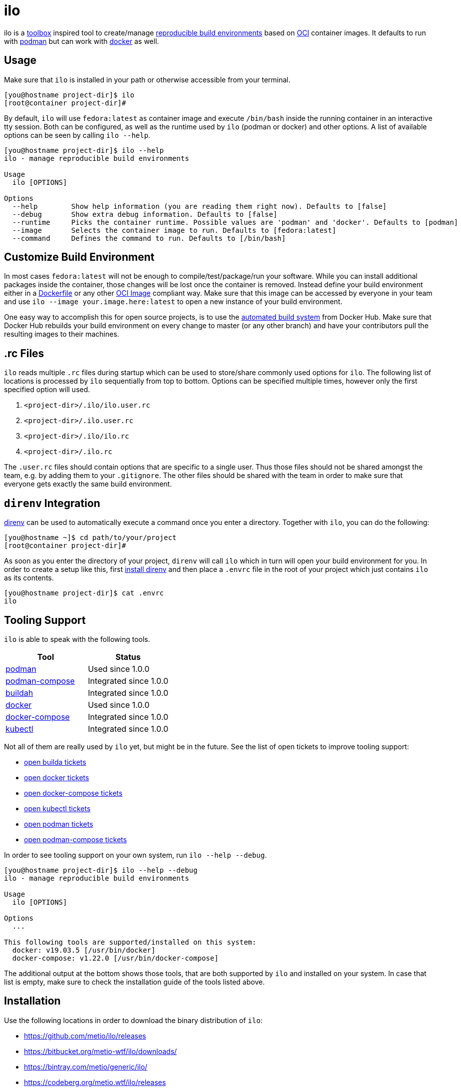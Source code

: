 = ilo

ilo is a link:https://github.com/containers/toolbox[toolbox] inspired tool to create/manage link:https://reproducible-builds.org/[reproducible build environments] based on link:https://www.opencontainers.org/[OCI] container images.
It defaults to run with link:https://podman.io/[podman] but can work with link:https://www.docker.com/products/container-runtime[docker] as well.

== Usage

Make sure that `ilo` is installed in your path or otherwise accessible from your terminal.

[source:shell]
----
[you@hostname project-dir]$ ilo
[root@container project-dir]#
----

By default, `ilo` will use `fedora:latest` as container image and execute `/bin/bash` inside the running container in an interactive tty session.
Both can be configured, as well as the runtime used by `ilo` (podman or docker) and other options.
A list of available options can be seen by calling `ilo --help`.

[source:shell]
----
[you@hostname project-dir]$ ilo --help
ilo - manage reproducible build environments

Usage
  ilo [OPTIONS]

Options
  --help        Show help information (you are reading them right now). Defaults to [false]
  --debug       Show extra debug information. Defaults to [false]
  --runtime     Picks the container runtime. Possible values are 'podman' and 'docker'. Defaults to [podman]
  --image       Selects the container image to run. Defaults to [fedora:latest]
  --command     Defines the command to run. Defaults to [/bin/bash]
----

== Customize Build Environment

In most cases `fedora:latest` will not be enough to compile/test/package/run your software.
While you can install additional packages inside the container, those changes will be lost once the container is removed.
Instead define your build environment either in a link:https://docs.docker.com/engine/reference/builder/[Dockerfile] or any other link:https://github.com/opencontainers/image-spec/blob/master/spec.md[OCI Image] compliant way.
Make sure that this image can be accessed by everyone in your team and use `ilo --image your.image.here:latest` to open a new instance of your build environment.

One easy way to accomplish this for open source projects, is to use the link:https://docs.docker.com/docker-hub/builds/[automated build system] from Docker Hub.
Make sure that Docker Hub rebuilds your build environment on every change to master (or any other branch) and have your contributors pull the resulting images to their machines.

== .rc Files

`ilo` reads multiple `.rc` files during startup which can be used to store/share commonly used options for `ilo`.
The following list of locations is processed by `ilo` sequentially from top to bottom.
Options can be specified multiple times, however only the first specified option will used.

1. `<project-dir>/.ilo/ilo.user.rc`
2. `<project-dir>/.ilo.user.rc`
3. `<project-dir>/.ilo/ilo.rc`
4. `<project-dir>/.ilo.rc`

The `.user.rc` files should contain options that are specific to a single user.
Thus those files should not be shared amongst the team, e.g. by adding them to your `.gitignore`.
The other files should be shared with the team in order to make sure that everyone gets exactly the same build environment.

== `direnv` Integration

link:https://direnv.net/[direnv] can be used to automatically execute a command once you enter a directory.
Together with `ilo`, you can do the following:

[source,shell]
----
[you@hostname ~]$ cd path/to/your/project
[root@container project-dir]#
----

As soon as you enter the directory of your project, `direnv` will call `ilo` which in turn will open your build environment for you.
In order to create a setup like this, first link:https://direnv.net/#basic-installation[install direnv] and then place a `.envrc` file in the root of your project which just contains `ilo` as its contents.

[source,txt]
----
[you@hostname project-dir]$ cat .envrc
ilo
----

== Tooling Support

`ilo` is able to speak with the following tools.

|===
|Tool |Status

|link:https://podman.io/[podman]
|Used since 1.0.0

|link:https://github.com/containers/podman-compose[podman-compose]
|Integrated since 1.0.0

|link:https://github.com/containers/buildah[buildah]
|Integrated since 1.0.0

|link:https://www.docker.com/products/container-runtime[docker]
|Used since 1.0.0

|link:https://docs.docker.com/compose/[docker-compose]
|Integrated since 1.0.0

|link:https://kubernetes.io/docs/reference/kubectl/overview/[kubectl]
|Integrated since 1.0.0
|===

Not all of them are really used by `ilo` yet, but might be in the future.
See the list of open tickets to improve tooling support:

* link:https://codeberg.org/metio.wtf/ilo/issues?q=&type=all&sort=&state=open&labels=1359&milestone=0&assignee=0[open builda tickets]
* link:https://codeberg.org/metio.wtf/ilo/issues?q=&type=all&sort=&state=open&labels=1357&milestone=0&assignee=0[open docker tickets]
* link:https://codeberg.org/metio.wtf/ilo/issues?q=&type=all&sort=&state=open&labels=1358&milestone=0&assignee=0[open docker-compose tickets]
* link:https://codeberg.org/metio.wtf/ilo/issues?q=&type=all&sort=&state=open&labels=1369&milestone=0&assignee=0[open kubectl tickets]
* link:https://codeberg.org/metio.wtf/ilo/issues?q=&type=all&sort=&state=open&labels=1355&milestone=0&assignee=0[open podman tickets]
* link:https://codeberg.org/metio.wtf/ilo/issues?q=&type=all&sort=&state=open&labels=1356&milestone=0&assignee=0[open podman-compose tickets]

In order to see tooling support on your own system, run `ilo --help --debug`.

[source:shell]
----
[you@hostname project-dir]$ ilo --help --debug
ilo - manage reproducible build environments

Usage
  ilo [OPTIONS]

Options
  ...

This following tools are supported/installed on this system:
  docker: v19.03.5 [/usr/bin/docker]
  docker-compose: v1.22.0 [/usr/bin/docker-compose]
----

The additional output at the bottom shows those tools, that are both supported by `ilo` and installed on your system.
In case that list is empty, make sure to check the installation guide of the tools listed above.

== Installation

Use the following locations in order to download the binary distribution of `ilo`:

* https://github.com/metio/ilo/releases
* https://bitbucket.org/metio-wtf/ilo/downloads/
* https://bintray.com/metio/generic/ilo/
* https://codeberg.org/metio.wtf/ilo/releases

None of the widely used package managers have `ilo` in their repository yet.
In case you want to help package `ilo` for your preferred operating system, take a look at the link:https://codeberg.org/metio.wtf/ilo/issues?q=&type=all&sort=&state=open&labels=1361&milestone=0&assignee=0[open packaging issues].

== User Support

In case you need help, don't panic - we've all been there!
Try the following resources in order to get help:

* link:https://codeberg.org/metio.wtf/ilo/issues/new[open a new ticket]
* link:https://matrix.to/#/#ilo:matrix.org[join the chat room]
* link:https://metio.groups.io/g/ilo[send an email to the mailing list]
* link:https://stackoverflow.com/questions/tagged/ilo[ask on stackoverflow]
* Take a walk outside & come back to your issue with a fresh mind

== Alternatives

In case `ilo` does not offer what you are looking for, take a look at the following tools:

* link:https://github.com/containers/toolbox[toolbox]
* link:https://gitian.org/[gitian]
* link:https://rbm.torproject.org/[rbm]

== License

To the extent possible under law, the author(s) have dedicated all copyright and related and neighboring rights to this software to the public domain worldwide.
This software is distributed without any warranty.

You should have received a copy of the CC0 Public Domain Dedication along with this software.
If not, see http://creativecommons.org/publicdomain/zero/1.0/.

== Mirrors

`ilo` is mirrored across several git repositories.
Use any of the following to get a copy of the source.

* https://codeberg.org/metio.wtf/ilo
* https://github.com/metio.wtf/ilo
* https://gitlab.com/metio.wtf/ilo
* https://bitbucket.org/metio-wtf/ilo
